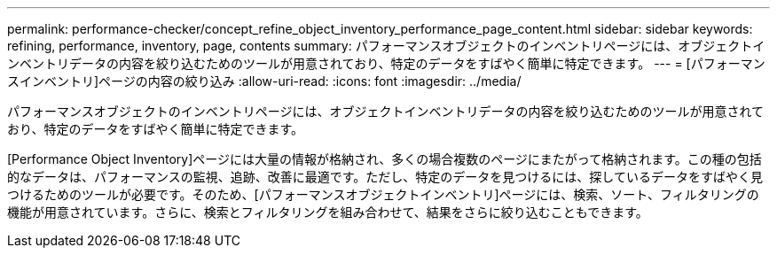 ---
permalink: performance-checker/concept_refine_object_inventory_performance_page_content.html 
sidebar: sidebar 
keywords: refining, performance, inventory, page, contents 
summary: パフォーマンスオブジェクトのインベントリページには、オブジェクトインベントリデータの内容を絞り込むためのツールが用意されており、特定のデータをすばやく簡単に特定できます。 
---
= [パフォーマンスインベントリ]ページの内容の絞り込み
:allow-uri-read: 
:icons: font
:imagesdir: ../media/


[role="lead"]
パフォーマンスオブジェクトのインベントリページには、オブジェクトインベントリデータの内容を絞り込むためのツールが用意されており、特定のデータをすばやく簡単に特定できます。

[Performance Object Inventory]ページには大量の情報が格納され、多くの場合複数のページにまたがって格納されます。この種の包括的なデータは、パフォーマンスの監視、追跡、改善に最適です。ただし、特定のデータを見つけるには、探しているデータをすばやく見つけるためのツールが必要です。そのため、[パフォーマンスオブジェクトインベントリ]ページには、検索、ソート、フィルタリングの機能が用意されています。さらに、検索とフィルタリングを組み合わせて、結果をさらに絞り込むこともできます。
